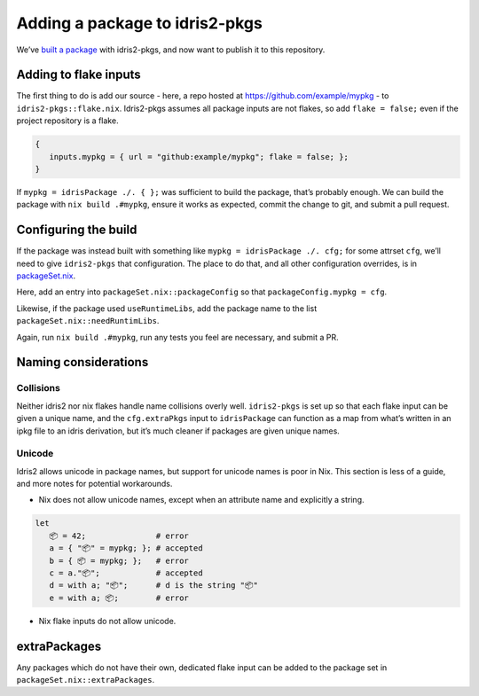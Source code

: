 Adding a package to idris2-pkgs
===============================

We’ve `built a package <new-project.rst>`__ with idris2-pkgs, and now
want to publish it to this repository.

Adding to flake inputs
----------------------

The first thing to do is add our source - here, a repo hosted at
https://github.com/example/mypkg - to ``idris2-pkgs::flake.nix``.
Idris2-pkgs assumes all package inputs are not flakes, so add
``flake = false;`` even if the project repository is a flake.

.. code:: nix

   {
      inputs.mypkg = { url = "github:example/mypkg"; flake = false; };
   }

If ``mypkg = idrisPackage ./. { };`` was sufficient to build the
package, that’s probably enough. We can build the package with
``nix build .#mypkg``, ensure it works as expected, commit the change to
git, and submit a pull request.

Configuring the build
---------------------

If the package was instead built with something like
``mypkg = idrisPackage ./. cfg;`` for some attrset ``cfg``, we’ll need
to give ``idris2-pkgs`` that configuration. The place to do that, and
all other configuration overrides, is in
`packageSet.nix <../packageSet.nix.rst>`__.

Here, add an entry into ``packageSet.nix::packageConfig`` so that
``packageConfig.mypkg = cfg``.

Likewise, if the package used ``useRuntimeLibs``, add the package name
to the list ``packageSet.nix::needRuntimLibs``.

Again, run ``nix build .#mypkg``, run any tests you feel are necessary,
and submit a PR.

Naming considerations
---------------------

Collisions
~~~~~~~~~~

Neither idris2 nor nix flakes handle name collisions overly well.
``idris2-pkgs`` is set up so that each flake input can be given a unique
name, and the ``cfg.extraPkgs`` input to ``idrisPackage`` can function
as a map from what’s written in an ipkg file to an idris derivation, but
it’s much cleaner if packages are given unique names.

Unicode
~~~~~~~

Idris2 allows unicode in package names, but support for unicode names is poor in Nix.
This section is less of a guide, and more notes for potential workarounds.

- Nix does not allow unicode names, except when an attribute name and explicitly a string.

.. code-block::

   let
      📦 = 42;               # error
      a = { "📦" = mypkg; }; # accepted
      b = { 📦 = mypkg; };   # error
      c = a."📦";            # accepted
      d = with a; "📦";      # d is the string "📦"
      e = with a; 📦;        # error

-  Nix flake inputs do not allow unicode.

extraPackages
-------------

Any packages which do not have their own, dedicated flake input can be
added to the package set in ``packageSet.nix::extraPackages``.
